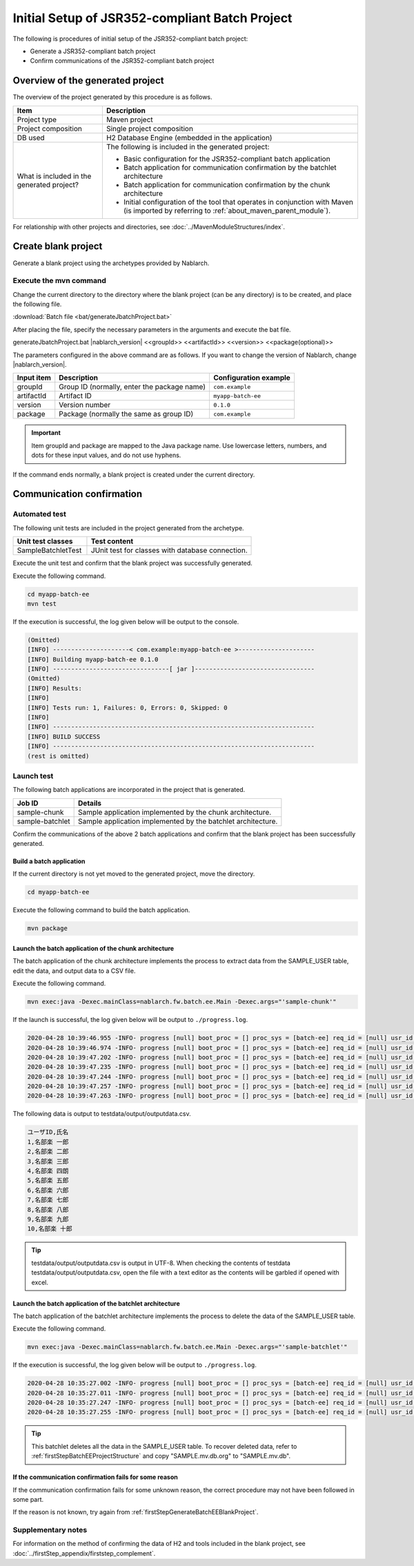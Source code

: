 =========================================================
Initial Setup of JSR352-compliant Batch Project
=========================================================

The following is procedures of initial setup of the JSR352-compliant batch project:

* Generate a JSR352-compliant batch project
* Confirm communications of the JSR352-compliant batch project


Overview of the generated project
=========================================================

The overview of the project generated by this procedure is as follows.

.. list-table::
  :header-rows: 1
  :class: white-space-normal
  :widths: 7,20

  * - Item
    - Description
  * - Project type
    - Maven project
  * - Project composition
    - Single project composition
  * - DB used
    - H2 Database Engine (embedded in the application)
  * - What is included in the generated project?
    - The following is included in the generated project:

      * Basic configuration for the JSR352-compliant batch application
      * Batch application for communication confirmation by the batchlet architecture
      * Batch application for communication confirmation by the chunk architecture
      * Initial configuration of the tool that operates in conjunction with Maven (is imported by referring to :ref:`about_maven_parent_module`).


For relationship with other projects and directories, see :doc:`../MavenModuleStructures/index`.


.. _firstStepGenerateBatchEEBlankProject:

Create blank project
=======================================================

Generate a blank project using the archetypes provided by Nablarch.


Execute the mvn command
-------------------------------------------------------

Change the current directory to the directory where the blank project (can be any directory) is to be created, and place the following file.

:download:`Batch file <bat/generateJbatchProject.bat>`

After placing the file, specify the necessary parameters in the arguments and execute the bat file.

generateJbatchProject.bat |nablarch_version| <<groupId>> <<artifactId>> <<version>> <<package(optional)>>

The parameters configured in the above command are as follows.
If you want to change the version of Nablarch, change |nablarch_version|.

=========== ================================================= =======================
Input item  Description                                       Configuration example
=========== ================================================= =======================
groupId      Group ID (normally, enter the package name)      ``com.example``
artifactId   Artifact ID                                      ``myapp-batch-ee``
version      Version number                                   ``0.1.0``
package      Package (normally the same as group ID)          ``com.example``
=========== ================================================= =======================

.. important::
   Item groupId and package are mapped to the Java package name.
   Use lowercase letters, numbers, and dots for these input values, and do not use hyphens.

If the command ends normally, a blank project is created under the current directory.


.. _firstStepBatchEEStartupTest:

Communication confirmation
=====================================================

Automated test
-----------------------------------------------------

The following unit tests are included in the project generated from the archetype.

.. list-table::
  :header-rows: 1
  :class: white-space-normal
  :widths: 9,20

  * - Unit test classes
    - Test content
  * - SampleBatchletTest
    - JUnit test for classes with database connection.


Execute the unit test and confirm that the blank project was successfully generated.

Execute the following command.

.. code-block:: text

  cd myapp-batch-ee
  mvn test


If the execution is successful, the log given below will be output to the console.

.. code-block:: text

  (Omitted)
  [INFO] ---------------------< com.example:myapp-batch-ee >---------------------
  [INFO] Building myapp-batch-ee 0.1.0
  [INFO] --------------------------------[ jar ]---------------------------------
  (Omitted)
  [INFO] Results:
  [INFO]
  [INFO] Tests run: 1, Failures: 0, Errors: 0, Skipped: 0
  [INFO]
  [INFO] ------------------------------------------------------------------------
  [INFO] BUILD SUCCESS
  [INFO] ------------------------------------------------------------------------
  (rest is omitted)



Launch test
--------------------------------------------------------

The following batch applications are incorporated in the project that is generated.

=================== ================================================================================
Job ID              Details
=================== ================================================================================
sample-chunk        Sample application implemented by the chunk architecture.
sample-batchlet     Sample application implemented by the batchlet architecture.
=================== ================================================================================


Confirm the communications of the above 2 batch applications and confirm that the blank project has been successfully generated.


.. _firstStepBatchEEBuild:

Build a batch application
~~~~~~~~~~~~~~~~~~~~~~~~~~~~~~~~~~~~~~~~~~~~~~~~~~~~~~

If the current directory is not yet moved to the generated project, move the directory.

.. code-block:: text

  cd myapp-batch-ee


Execute the following command to build the batch application.

.. code-block:: text

  mvn package

Launch the batch application of the chunk architecture
~~~~~~~~~~~~~~~~~~~~~~~~~~~~~~~~~~~~~~~~~~~~~~~~~~~~~~~~~~
The batch application of the chunk architecture implements the process to extract data from the SAMPLE_USER table, edit the data, and output data to a CSV file.

Execute the following command.

.. code-block:: bash

  mvn exec:java -Dexec.mainClass=nablarch.fw.batch.ee.Main -Dexec.args="'sample-chunk'"

If the launch is successful, the log given below will be output to ``./progress.log``.

.. code-block:: text

  2020-04-28 10:39:46.955 -INFO- progress [null] boot_proc = [] proc_sys = [batch-ee] req_id = [null] usr_id = [null] start job. job name: [sample-chunk]
  2020-04-28 10:39:46.974 -INFO- progress [null] boot_proc = [] proc_sys = [batch-ee] req_id = [null] usr_id = [null] start step. job name: [sample-chunk] step name: [step1]
  2020-04-28 10:39:47.202 -INFO- progress [null] boot_proc = [] proc_sys = [batch-ee] req_id = [null] usr_id = [null] job name: [sample-chunk] step name: [step1] input count: [10]
  2020-04-28 10:39:47.235 -INFO- progress [null] boot_proc = [] proc_sys = [batch-ee] req_id = [null] usr_id = [null] job name: [sample-chunk] step name: [step1] total tps: [156.25] current tps: [156.25] estimated end time: [2020/04/28 10:39:47.235] remaining count: [5]
  2020-04-28 10:39:47.244 -INFO- progress [null] boot_proc = [] proc_sys = [batch-ee] req_id = [null] usr_id = [null] job name: [sample-chunk] step name: [step1] total tps: [243.90] current tps: [625.00] estimated end time: [2020/04/28 10:39:47.243] remaining count: [0]
  2020-04-28 10:39:47.257 -INFO- progress [null] boot_proc = [] proc_sys = [batch-ee] req_id = [null] usr_id = [null] finish step. job name: [sample-chunk] step name: [step1] step status: [COMPLETED]
  2020-04-28 10:39:47.263 -INFO- progress [null] boot_proc = [] proc_sys = [batch-ee] req_id = [null] usr_id = [null] finish job. job name: [sample-chunk]


The following data is output to testdata/output/outputdata.csv.

.. code-block:: text

  ユーザID,氏名
  1,名部楽 一郎
  2,名部楽 二郎
  3,名部楽 三郎
  4,名部楽 四朗
  5,名部楽 五郎
  6,名部楽 六郎
  7,名部楽 七郎
  8,名部楽 八郎
  9,名部楽 九郎
  10,名部楽 十郎


.. tip::

  testdata/output/outputdata.csv is output in UTF-8.
  When checking the contents of testdata testdata/output/outputdata.csv, open the file with a text editor as the contents will be garbled if opened with excel.


Launch the batch application of the batchlet architecture
~~~~~~~~~~~~~~~~~~~~~~~~~~~~~~~~~~~~~~~~~~~~~~~~~~~~~~~~~~~~~~~~~
The batch application of the batchlet architecture implements the process to delete the data of the SAMPLE_USER table.

Execute the following command.

.. code-block:: bash

  mvn exec:java -Dexec.mainClass=nablarch.fw.batch.ee.Main -Dexec.args="'sample-batchlet'"

If the execution is successful, the log given below will be output to ``./progress.log``.

.. code-block:: text

  2020-04-28 10:35:27.002 -INFO- progress [null] boot_proc = [] proc_sys = [batch-ee] req_id = [null] usr_id = [null] start job. job name: [sample-batchlet]
  2020-04-28 10:35:27.011 -INFO- progress [null] boot_proc = [] proc_sys = [batch-ee] req_id = [null] usr_id = [null] start step. job name: [sample-batchlet] step name: [step1]
  2020-04-28 10:35:27.247 -INFO- progress [null] boot_proc = [] proc_sys = [batch-ee] req_id = [null] usr_id = [null] finish step. job name: [sample-batchlet] step name: [step1] step status: [SUCCESS]
  2020-04-28 10:35:27.255 -INFO- progress [null] boot_proc = [] proc_sys = [batch-ee] req_id = [null] usr_id = [null] finish job. job name: [sample-batchlet]

.. tip::

  This batchlet deletes all the data in the SAMPLE_USER table. To recover deleted data, refer to :ref:`firstStepBatchEEProjectStructure` and copy "SAMPLE.mv.db.org" to "SAMPLE.mv.db".



If the communication confirmation fails for some reason
~~~~~~~~~~~~~~~~~~~~~~~~~~~~~~~~~~~~~~~~~~~~~~~~~~~~~~~~~~~~~~~~~~~~~~~~~~~

If the communication confirmation fails for some unknown reason, the correct procedure may not have been followed in some part.

If the reason is not known, try again from :ref:`firstStepGenerateBatchEEBlankProject`.



Supplementary notes
--------------------

For information on the method of confirming the data of H2 and tools included in the blank project,
see :doc:`../firstStep_appendix/firststep_complement`.
